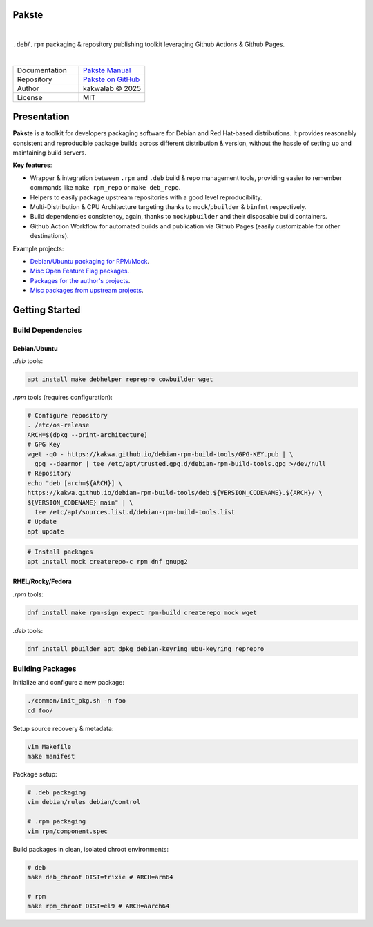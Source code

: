 .. intro
Pakste
======

.. image:: https://github.com/kakwa/pakste/actions/workflows/docs.yml/badge.svg
    :target: https://kakwa.github.io/pakste/
    :alt: Documentation

.. image:: https://github.com/kakwa/pakste/actions/workflows/build-test.yml/badge.svg
    :target: https://github.com/kakwa/pakste/actions/workflows/build-test.yml
    :alt: Tests

|

.. image:: https://raw.githubusercontent.com/kakwa/pakste/refs/heads/main/common/docs/assets/pakste_w.svg
   :alt: Logo
   :width: 150px
   :align: left

``.deb``/``.rpm`` packaging & repository publishing toolkit leveraging Github Actions & Github Pages.

|

.. list-table::
   :header-rows: 0
   :widths: 100 100
   :align: left

   * - Documentation
     - `Pakste Manual <https://kakwa.github.io/pakste/>`_
   * - Repository
     - `Pakste on GitHub <https://github.com/kakwa/pakste>`_
   * - Author
     - kakwalab © 2025
   * - License
     - MIT

Presentation
============

**Pakste** is a toolkit for developers packaging software for Debian and Red Hat-based distributions.
It provides reasonably consistent and reproducible package builds across different distribution & version, without the hassle of setting up and maintaining build servers.

**Key features**:

* Wrapper & integration between ``.rpm`` and ``.deb`` build & repo management tools, providing easier to remember commands like ``make rpm_repo`` or ``make deb_repo``.
* Helpers to easily package upstream repositories with a good level reproducibility.
* Multi-Distribution & CPU Architecture targeting thanks to ``mock``/``pbuilder`` & ``binfmt`` respectively.
* Build dependencies consistency, again, thanks to ``mock``/``pbuilder`` and their disposable build containers.
* Github Action Workflow for automated builds and publication via Github Pages (easily customizable for other destinations).

Example projects:

* `Debian/Ubuntu packaging for RPM/Mock <https://github.com/kakwa/debian-rpm-build-tools>`_.
* `Misc Open Feature Flag packages <https://github.com/funwithfeatureflags/fffpkg>`_.
* `Packages for the author's projects <https://github.com/kakwa/kakwalab-pkg>`_.
* `Misc packages from upstream projects <https://github.com/kakwa/misc-pkg>`_.

.. build_deps_start

Getting Started
===============

Build Dependencies
------------------

Debian/Ubuntu
~~~~~~~~~~~~~

`.deb` tools:

.. sourcecode:: bash

    apt install make debhelper reprepro cowbuilder wget

`.rpm` tools (requires configuration):

.. sourcecode:: bash

    # Configure repository
    . /etc/os-release
    ARCH=$(dpkg --print-architecture)
    # GPG Key
    wget -qO - https://kakwa.github.io/debian-rpm-build-tools/GPG-KEY.pub | \
      gpg --dearmor | tee /etc/apt/trusted.gpg.d/debian-rpm-build-tools.gpg >/dev/null
    # Repository
    echo "deb [arch=${ARCH}] \
    https://kakwa.github.io/debian-rpm-build-tools/deb.${VERSION_CODENAME}.${ARCH}/ \
    ${VERSION_CODENAME} main" | \
      tee /etc/apt/sources.list.d/debian-rpm-build-tools.list
    # Update
    apt update

.. sourcecode:: bash

    # Install packages
    apt install mock createrepo-c rpm dnf gnupg2

RHEL/Rocky/Fedora
~~~~~~~~~~~~~~~~~

`.rpm` tools:

.. sourcecode:: bash

    dnf install make rpm-sign expect rpm-build createrepo mock wget

`.deb` tools:

.. sourcecode:: bash

    dnf install pbuilder apt dpkg debian-keyring ubu-keyring reprepro

.. quick_ref

Building Packages
-----------------

Initialize and configure a new package:

.. sourcecode:: bash

    ./common/init_pkg.sh -n foo
    cd foo/

Setup source recovery & metadata:

.. sourcecode:: bash

    vim Makefile
    make manifest

Package setup:

.. sourcecode:: bash

    # .deb packaging 
    vim debian/rules debian/control

    # .rpm packaging
    vim rpm/component.spec

Build packages in clean, isolated chroot environments:

.. sourcecode:: bash

    # deb
    make deb_chroot DIST=trixie # ARCH=arm64

    # rpm
    make rpm_chroot DIST=el9 # ARCH=aarch64
